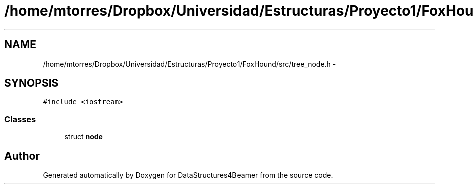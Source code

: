 .TH "/home/mtorres/Dropbox/Universidad/Estructuras/Proyecto1/FoxHound/src/tree_node.h" 3 "Tue Nov 5 2013" "Version 1.0" "DataStructures4Beamer" \" -*- nroff -*-
.ad l
.nh
.SH NAME
/home/mtorres/Dropbox/Universidad/Estructuras/Proyecto1/FoxHound/src/tree_node.h \- 
.SH SYNOPSIS
.br
.PP
\fC#include <iostream>\fP
.br

.SS "Classes"

.in +1c
.ti -1c
.RI "struct \fBnode\fP"
.br
.in -1c
.SH "Author"
.PP 
Generated automatically by Doxygen for DataStructures4Beamer from the source code\&.
